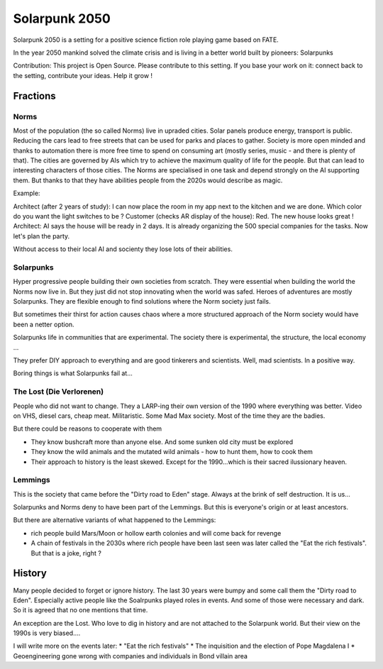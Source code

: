 ==============
Solarpunk 2050
==============

Solarpunk 2050 is a setting for a positive science fiction role playing game based on FATE.

In the year 2050 mankind solved the climate crisis and is living in a better world built by pioneers: Solarpunks

Contribution: This project is Open Source. Please contribute to this setting. If you base your work on it: connect back to the setting, contribute your ideas. Help it grow !

Fractions
=========

Norms
-----

Most of the population (the so called Norms) live in upraded cities. Solar panels produce energy, transport is public. Reducing the cars lead to free streets that can be used for parks and places to gather.
Society is more open minded and thanks to automation there is more free time to spend on consuming art (mostly series, music - and there is plenty of that).
The cities are governed by AIs which try to achieve the maximum quality of life for the people. But that can lead to interesting characters of those cities.
The Norms are specialised in one task and depend strongly on the AI supporting them. But thanks to that they have abilities people from the 2020s would describe as magic.

Example:

Architect (after 2 years of study): I can now place the room in my app next to the kitchen and we are done. Which color do you want the light switches to be ?
Customer (checks AR display of the house): Red. The new house looks great !
Architect: AI says the house will be ready in 2 days. It is already organizing the 500 special companies for the tasks. Now let's plan the party.

Without access to their local AI and socienty they lose lots of their abilities.

Solarpunks
----------

Hyper progressive people building their own societies from scratch. They were essential when building the world the Norms now live in. But they just did not stop innovating when the world was safed.
Heroes of adventures are mostly Solarpunks. They are flexible enough to find solutions where the Norm society just fails.

But sometimes their thirst for action causes chaos where a more structured approach of the Norm society would have been a netter option.

Solarpunks life in communities that are experimental. The society there is experimental, the structure, the local economy ...

They prefer DIY approach to everything and are good tinkerers and scientists. Well, mad scientists. In a positive way.

Boring things is what Solarpunks fail at...

The Lost (Die Verlorenen)
-------------------------

People who did not want to change. They a LARP-ing their own version of the 1990 where everything was better. Video on VHS, diesel cars, cheap meat.
Militaristic. Some Mad Max society. Most of the time they are the badies.

But there could be reasons to cooperate with them

* They know bushcraft more than anyone else. And some sunken old city must be explored
* They know the wild animals and the mutated wild animals - how to hunt them, how to cook them
* Their approach to history is the least skewed. Except for the 1990...which is their sacred ilussionary heaven.

Lemmings
--------

This is the society that came before the "Dirty road to Eden" stage. Always at the brink of self destruction. It is us...

Solarpunks and Norms deny to have been part of the Lemmings.
But this is everyone's origin or at least ancestors.

But there are alternative variants of what happened to the Lemmings:

* rich people build Mars/Moon or hollow earth colonies and will come back for revenge
* A chain of festivals in the 2030s where rich people have been last seen was later called the "Eat the rich festivals". But that is a joke, right ?

History
=======

Many people decided to forget or ignore history. The last 30 years were bumpy and some call them the "Dirty road to Eden". Especially active people like the Soalrpunks played roles in events. And some of those were necessary and dark.
So it is agreed that no one mentions that time.

An exception are the Lost. Who love to dig in history and are not attached to the Solarpunk world. But their view on the 1990s is very biased....

I will write more on the events later:
* "Eat the rich festivals"
* The inquisition and the election of Pope Magdalena I
* Geoengineering gone wrong with companies and individuals in Bond villain area